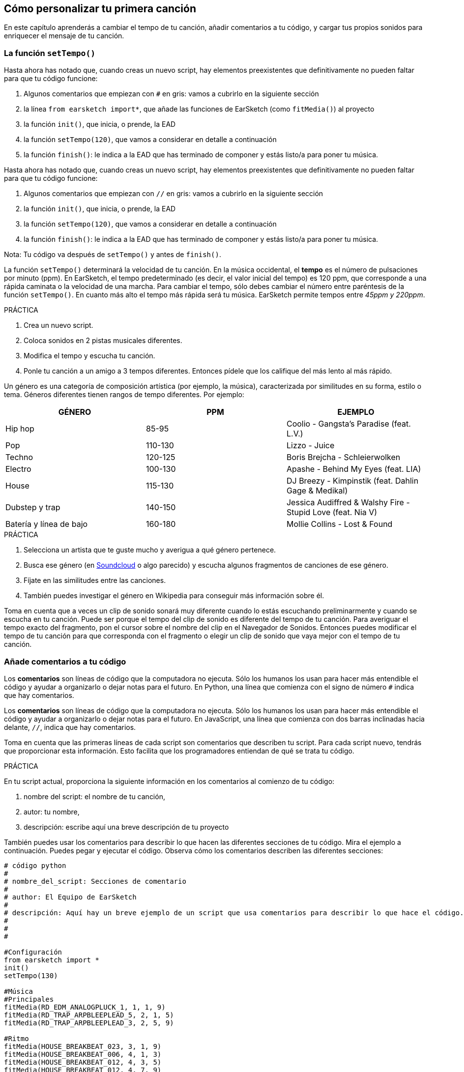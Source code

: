 [[customizeyourfirstsong]]
== Cómo personalizar tu primera canción

:nofooter:

En este capítulo aprenderás a cambiar el tempo de tu canción, añadir comentarios a tu código, y cargar tus propios sonidos para enriquecer el mensaje de tu canción.

[[settempo]]
=== La función `setTempo()`

[role="curriculum-python"]
--
Hasta ahora has notado que, cuando creas un nuevo script, hay elementos preexistentes que definitivamente no pueden faltar para que tu código funcione:

. Algunos comentarios que empiezan con `#` en gris: vamos a cubrirlo en la siguiente sección
. la línea `from earsketch import*`, que añade las funciones de EarSketch (como `fitMedia()`) al proyecto
. la función `init()`, que inicia, o prende, la EAD
. la función `setTempo(120)`, que vamos a considerar en detalle a continuación
. la función `finish()`: le indica a la EAD que has terminado de componer y estás listo/a para poner tu música.
--

[role="curriculum-javascript"]
--
Hasta ahora has notado que, cuando creas un nuevo script, hay elementos preexistentes que definitivamente no pueden faltar para que tu código funcione:

. Algunos comentarios que empiezan con `//` en gris: vamos a cubrirlo en la siguiente sección
. la función `init()`, que inicia, o prende, la EAD
. la función `setTempo(120)`, que vamos a considerar en detalle a continuación
. la función `finish()`: le indica a la EAD que has terminado de componer y estás listo/a para poner tu música.
--

Nota: Tu código va después de `setTempo()` y antes de `finish()`.

La función `setTempo()` determinará la velocidad de tu canción. En la música occidental, el *tempo* es el número de pulsaciones por minuto (ppm). En EarSketch, el tempo predeterminado (es decir, el valor inicial del tempo) es 120 ppm, que corresponde a una rápida caminata o la velocidad de una marcha. Para cambiar el tempo, sólo debes cambiar el número entre paréntesis de la función `setTempo()`. En cuanto más alto el tempo más rápida será tu música. EarSketch permite tempos entre _45ppm y 220ppm_.

.PRÁCTICA
****
. Crea un nuevo script.
. Coloca sonidos en 2 pistas musicales diferentes.
. Modifica el tempo y escucha tu canción.
. Ponle tu canción a un amigo a 3 tempos diferentes. Entonces pídele que los califique del más lento al más rápido.
****

Un género es una categoría de composición artística (por ejemplo, la música), caracterizada por similitudes en su forma, estilo o tema. Géneros diferentes tienen rangos de tempo diferentes. Por ejemplo:

[cols="^3*"]
|===
|GÉNERO |PPM |EJEMPLO

|Hip hop
|85-95
|Coolio - Gangsta's Paradise (feat. L.V.)

|Pop
|110-130
|Lizzo - Juice

|Techno
|120-125
|Boris Brejcha - Schleierwolken

|Electro
|100-130
|Apashe - Behind My Eyes (feat. LIA)

|House
|115-130
|DJ Breezy - Kimpinstik (feat. Dahlin Gage & Medikal)

|Dubstep y trap
|140-150
|Jessica Audiffred & Walshy Fire - Stupid Love (feat. Nia V)

|Batería y línea de bajo
|160-180
|Mollie Collins - Lost & Found
|===

.PRÁCTICA
****
. Selecciona un artista que te guste mucho y averigua a qué género pertenece.
. Busca ese género (en https://soundcloud.com/[Soundcloud] o algo parecido) y escucha algunos fragmentos de canciones de ese género.
. Fíjate en las similitudes entre las canciones.
. También puedes investigar el género en Wikipedia para conseguir más información sobre él.
****

Toma en cuenta que a veces un clip de sonido sonará muy diferente cuando lo estás escuchando preliminarmente y cuando se escucha en tu canción. Puede ser porque el tempo del clip de sonido es diferente del tempo de tu canción. Para averiguar el tempo exacto del fragmento, pon el cursor sobre el nombre del clip en el Navegador de Sonidos. Entonces puedes modificar el tempo de tu canción para que corresponda con el fragmento o elegir un clip de sonido que vaya mejor con el tempo de tu canción.

[[comments]]
=== Añade comentarios a tu código

[role="curriculum-python"]
Los *comentarios* son líneas de código que la computadora no ejecuta. Sólo los humanos los usan para hacer más entendible el código y ayudar a organizarlo o dejar notas para el futuro. En Python, una línea que comienza con el signo de número `#` indica que hay comentarios.

[role="curriculum-javascript"]
Los *comentarios* son líneas de código que la computadora no ejecuta. Sólo los humanos los usan para hacer más entendible el código y ayudar a organizarlo o dejar notas para el futuro. En JavaScript, una línea que comienza con dos barras inclinadas hacia delante, `//`, indica que hay comentarios.

Toma en cuenta que las primeras líneas de cada script son comentarios que describen tu script. Para cada script nuevo, tendrás que proporcionar esta información. Esto facilita que los programadores entiendan de qué se trata tu código.

.PRÁCTICA
****
En tu script actual, proporciona la siguiente información en los comentarios al comienzo de tu código:

. nombre del script: el nombre de tu canción,
. autor: tu nombre,
. descripción: escribe aquí una breve descripción de tu proyecto
****

También puedes usar los comentarios para describir lo que hacen las diferentes secciones de tu código. Mira el ejemplo a continuación. Puedes pegar y ejecutar el código. Observa cómo los comentarios describen las diferentes secciones:

[role="curriculum-python"]
[source,python]
----
# código python
#
# nombre_del_script: Secciones de comentario
#
# author: El Equipo de EarSketch
#
# descripción: Aquí hay un breve ejemplo de un script que usa comentarios para describir lo que hace el código. 
#
#
#

#Configuración
from earsketch import *
init()
setTempo(130)

#Música
#Principales
fitMedia(RD_EDM_ANALOGPLUCK_1, 1, 1, 9)
fitMedia(RD_TRAP_ARPBLEEPLEAD_5, 2, 1, 5)
fitMedia(RD_TRAP_ARPBLEEPLEAD_3, 2, 5, 9)

#Ritmo
fitMedia(HOUSE_BREAKBEAT_023, 3, 1, 9)
fitMedia(HOUSE_BREAKBEAT_006, 4, 1, 3)
fitMedia(HOUSE_BREAKBEAT_012, 4, 3, 5)
fitMedia(HOUSE_BREAKBEAT_012, 4, 7, 9)

#Bajo y ruido
fitMedia(ELECTRO_ANALOGUE_BASS_008, 5, 1, 9)
fitMedia(TECHNO_WHITENOISESFX_001, 6, 7, 9)

#Fin
finish()
----

[role="curriculum-javascript"]
[source,javascript]
----
// código javascript
//
// nombre_del_script: Secciones de comentario
//
// autor: El Equipo de EarSketch
//
// descripción: Aquí hay un breve ejemplo de un script que usa comentarios para describir lo que hace el código. 
//
//

//Configuración
init();
setTempo(130);

//Música
//Principales
fitMedia(RD_EDM_ANALOGPLUCK_1, 1, 1, 9);
fitMedia(RD_TRAP_ARPBLEEPLEAD_5, 2, 1, 5);
fitMedia(RD_TRAP_ARPBLEEPLEAD_3, 2, 5, 9);

//Ritmo
fitMedia(HOUSE_BREAKBEAT_023, 3, 1, 9);
fitMedia(HOUSE_BREAKBEAT_006, 4, 1, 3);
fitMedia(HOUSE_BREAKBEAT_012, 4, 3, 5);
fitMedia(HOUSE_BREAKBEAT_012, 4, 7, 9);

//Bajo y ruido
fitMedia(ELECTRO_ANALOGUE_BASS_008, 5, 1, 9);
fitMedia(TECHNO_WHITENOISESFX_001, 6, 7, 9);

//Fin
finish();
----

{nbsp} +

[[uploadingsounds]]
=== Cargar tus propios sonidos

Puedes cargar tu propio archivo de audio a través del Navegador de Sonidos. Abre tu _Administrador de Contenido_ en la parte izquierda de tu pantalla. En la pestaña "Sonidos", haz clic en el botón de "añadir sonido" debajo de los filtros para abrir la ventana en que se añade un sonido (si no ves el botón, asegúrate de iniciar la sesión). Vamos a explorar las primeras 3 opciones:

. *Cargar sonido* permite que elijas archivos de audio (.mp3, .aiff, etcétera) que ya están en tu computadora. Modifica el nombre del archivo si es necesario ("(se requiere) un valor constante"), y haz clic en "CARGAR".
. *Grabación Rápida* permite que se grabe un clip corto directamente a la biblioteca EarSketch. Mira el video a continuación para más información.
. *Freesound* permite que se importen sonidos directamente de Freesound.org, una base de datos de código abierto. En la barra de búsqueda, puedes buscar ciertos tipos de sonidos (por ejemplo, los cantos de pájaro, la lluvia, una calle ocupada...). Bajo "Results", una lista de sonidos aparecerá. Si haces clic en el botón de _play_, puedes escuchar los sonidos preliminarmente, y, si te gusta uno, selecciona el botón de "toggle" en frente del nombre del archivo y luego haz clic en "UPLOAD" al final de la pantalla.

Para encontrar el sonido que acabas de cargar o grabar, escribe su nombre en la barra de búsqueda en la pestaña de Sonidos del Administrador de Contenido.

[role="curriculum-mp4"]
[[video101rec]]
video::./videoMedia/010-01-Recording&UploadingSounds-PY-JS.mp4[]

.PRÁCTICA
****
La música, y el arte en general, muchas veces sirve para comunicar un mensaje. Se puede lograr a través de las letras y/o el sentimiento que transmite la canción. Nos gustaría que hagas una breve canción que exprese algo. Puede ser un sentimiento que quieras compartir o una historia.

. Piensa en algo que te gustaría expresar
. Entonces puedes:
.. Escribir unas letras y grabarte a ti mismo/a cantándolas o leyéndolas, o
.. Grabar o descargar unos sonidos que tengan que ver con tu mensaje
. Añade estas grabaciones a tu canción usando la función `fitMedia()`
. Entonces añade algunos clips adicionales de EarSketch usando la función `fitMedia()`
. Presenta tu canción a tu amigo
. Pueden conversar sobre tus canciones y las cosas que tratabas de expresar
****

*Procesos*, o tareas, son programas que se ejecutan en tu computadora. El CPU, o *Unidad Central de Procesamiento*, de la computadora los ejecuta.

La *memoria* de una computadora mantiene los datos y las instrucciones de procesamiento para que el CPU los use. La memoria, también llamada almacenamiento primario o RAM (memoria de acceso aleatorio, o _Random Access Memory_ en inglés), almacena sus datos temporalmente. Sólo se almacena en el RAM la información para los procesos que se están ejecutando activamente. Esto permite que el CPU tenga acceso rápido a instrucciones y datos.

Hay una diferencia entre la memoria (o almacenamiento a corto plazo) y el almacenamiento a largo plazo. El almacenamiento a largo plazo, como un disco duro o una nube (cloud), se conoce como almacenamiento secundario. El *almacenamiento secundario* contiene grandes volúmenes de datos por largos periodos de tiempo, incluso cuando la computadora está apagada. El CPU no interactúa directamente con el almacenamiento secundario. Cuando el CPU ejecuta un proceso, los datos del almacenamiento secundario se tienen que transferir primero a la memoria para que el CPU pueda accederlos rápidamente.

A veces los datos de la memoria disponibles en el CPU vienen de un dispositivo de entrada en vez de un almacenamiento secundario. Las *entradas* son las señales o datos recibidos por la computadora, como el audio de un micrófono. Asimismo, las *salidas* son las señales o los datos enviados desde la computadora, como el audio que se escucha a través de un altavoz. La Entrada/Salida, o E/S, es cómo la computadora se comunica con el mundo exterior, ¡incluso con los humanos!

Vamos a considerar la grabación de un sonido a EarSketch como un proceso de ejemplo. Primero, grabamos datos a la computadora con el dispositivo de entrada, el micrófono. El CPU almacena esos datos de audio en su memoria. Si haces clic en el botón de _play_ para escuchar tu grabación, el CPU accede los datos y los envía a una salida, los altavoces o los audífonos. Cuando se hace clic en el botón de cargar, el CPU ejecuta un proceso que convierte los datos de audio a un formato estándar de archivo de sonido (un archivo WAV, o .wav) y lo envía al servidor de EarSketch. El servidor es un sistema externo que proporciona servicios a todos los usuarios de EarSketch, incluso a tu propia computadora. El servidor de EarSketch graba el archivo de sonido de la memoria al almacenamiento secundario del servidor para que lo puedas acceder en el futuro.

Mira el siguiente video suplementario:

[role="curriculum-mp4"]
[[video11cpu]]
video::./videoMedia/010-02-ProcessesandMemory-PY-JS.mp4[]

////
END OF OPTIONAL
////

[[copyright]]
=== Usa los derechos de autor sabiamente

Los *derechos de autor* son la parte de la ley que cubre la *propiedad intelectual*, o la posesión del trabajo creativo, como la música. Cuando usas _samples_ (breves fragmentos de música) o remezclas música que ya existe, tienes que dar crédito a los autores, y puedes hacerlo en los comentarios de tu código. Antes de usar sonidos de otros músicos y compartir tu propia música, ¡aprende más sobre los derechos de autor!

Los *derechos de autor* son la parte de la ley que cubre la *propiedad intelectual*, o la posesión del trabajo creativo, como la música.

¡Cuando se crea algo suficientemente original y sustancial, se recibe automáticamente los derechos de autor! En los Estados Unidos esto quiere decir que uno puede: hacer copias, hacer modificaciones y compartir lo que se crea.

Hay dos tipos de derechos de autor relacionados con una canción: los derechos a la canción (que tiene el escritor o compositor) y los derechos a la grabación de audio (que muchas veces tiene la compañía discográfica). La regalía de los espectáculos públicos va al compositor y la mayoría de la regalía de ventas de discos va a la compañía discográfica.

*_Copyright infringement_* es la infracción de los derechos de autor, tal como la descarga ilegal de música. En los Estados Unidos, el concepto de *uso leal* (o _fair use_ en inglés) permite que se use el contenido protegido por los derechos de autor bajo ciertas circunstancias, por ejemplo, para propósitos educativos o críticos, sólo si se usan breves fragmentos del trabajo. La decisión de qué constituye uso leal depende de cada caso y es determinado por un juez.

Aparte del uso leal, hay una manera de usar y compartir la música abiertamente. Los derechos de autor deben ayudarnos a hacer y compartir más arte, no menos. EarSketch funciona porque los artistas han compartido su trabajo contigo a través de *fragmentos* (una breve porción de la grabación de audio) en la Biblioteca de Sonidos. Estos artistas han compartido sus fragmentos bajo una licencia *Creative Commons*, la cual da permiso para que otros usen su trabajo. En EarSketch, por lo tanto, tienes libre acceso a estos fragmentos, y se puede compartir toda la música que hagas en EarSketch, aunque no puedes venderla. Compartir tu música o permitir que otros estudiantes remezclen tu código es una manera de devolver el favor y ayudar a aportar nuevo arte al mundo.

Las licencias *Creative Commons* (o CC) permiten que los creadores especifiquen cuáles son los derechos que mantienen y cuáles son los derechos que renuncian. Aquí hay las posibles partes de una licencia CC: "Puedes usar este trabajo como quieras, CON EXCEPCIÓN DE QUE...

* "... tienes que poner mi nombre en tu obra." Reconocimiento (siglas _BY_ en inglés)
* "...no puedes modificarlo en absoluto." – Sin Derivados (siglas _ND_ en inglés)
* "...no puedes usarlo para ganar dinero." – No Comercial (siglas _NC_ en inglés)
* "...tienes que compartir cualquier nueva creación tuya bajo la misma licencia." - CompartirIgual (siglas _SA_ en inglés)

Para especificar cuál licencia de Creative Commons vas a emplear, lo único que tienes que hacer es elegir un tipo y ponerlo en tu trabajo. En EarSketch, cuando compartas un script, se te va a pedir que especifiques cuál tipo de licencia quieres para tu canción.

[[chapter2summary]]
=== El resumen del capítulo 2

[role="curriculum-python"]
* El *tempo* es la velocidad en que se pone una pieza de música, expresada en pulsaciones por minuto (ppm). El tempo está vinculado al género.
* Los clips en la Biblioteca de Sonidos de EarSketch se organizan en archivos por sonidos parecidos. Para ver cuál es el tempo exacto de un clip, mantén el cursor sobre su nombre en el Navegador de Sonidos.
* Los comentarios son líneas de código que la computadora no ejecuta. Sin embargo, son útiles cuando se quiere escribir notas dentro de un script.
* `from earsketch import *` añade el EarSketch API, una interfaz de programación de aplicaciones, a tu proyecto. Hay que incluirla en la parte superior de cada script.
* `init()` prepara la EAD para que acepte y exhiba la música. Tiene que estar presente en cada script de EarSketch.
* `setTempo()` permite que se especifique el tempo de tu canción. Se tiene que incluir en cada script de EarSketch.
* `finish()` notifica a la EAD que tu código se ha terminado. Hay que incluirlo al final de cada script de EarSketch.
* Puedes cargar tus propios sonidos a EarSketch a través del Navegador de Sonidos. Sólo haz clic en "Añadir sonido".
* Un *proceso* es una tarea que se ejecuta en una computadora. El *CPU*, la parte responsable de ejecutar las instrucciones del programa, ejecuta el procesamiento.
* La *memoria* (también conocida como RAM o almacenamiento primario) mantiene datos e instrucciones de procesamiento temporalmente para que el CPU los use.
* El *almacenamiento secundario* se refiere al almacenamiento de datos a largo plazo, muchas veces cuando hay una alta cantidad. Los datos del almacenamiento secundario tienen que transferirse a la memoria antes de que el CPU pueda accederlos.
* Los *derechos de autor* son una porción de la ley que cubre la posesión del trabajo creativo, como la música. Es importante para los músicos porque define cómo se puede usar y compartir el trabajo de otra persona.
* Si creas una pieza de música que es tangible y nueva, automáticamente recibes los derechos de autor. En otras palabras, tú tienes los derechos de la pieza que has creado.
* *Licenciar* una pieza de música les da a otros permiso para usarla. A veces, ciertos derechos a una pieza se basan en licencias *Creative Commons*. EarSketch permite que se añadan licencias Creative Commons a tu música a través de la ventana de Compartir.

[role="curriculum-javascript"]
* El *tempo* es la velocidad en que se pone una pieza de música, expresada en pulsaciones por minuto (ppm). El tempo está vinculado al género.
* Los clips en la Biblioteca de Sonidos de EarSketch se organizan en archivos por sonidos parecidos. Para ver cuál es el tempo exacto de un clip, mantén el cursor sobre su nombre en el Navegador de Sonidos.
* Los comentarios son líneas de código que la computadora no ejecuta. Sin embargo, son útiles cuando se quiere escribir notas dentro de un script.
* `init()` prepara la EAD para que acepte y exhiba la música. Tiene que estar presente en cada script de EarSketch.
* `setTempo()` permite que se especifique el tempo de tu canción. Se tiene que incluir en cada script de EarSketch.
* `finish()` notifica a la EAD que tu código se ha terminado. Hay que incluirlo al final de cada script de EarSketch.
* Puedes cargar tus propios sonidos a EarSketch a través del Navegador de Sonidos. Sólo haz clic en "Añadir sonido".
* Un *proceso* es una tarea que se ejecuta en una computadora. El *CPU*, la parte responsable de ejecutar las instrucciones del programa, ejecuta el procesamiento.
* La *memoria* (también conocida como RAM o almacenamiento primario) mantiene datos e instrucciones de procesamiento temporalmente para que el CPU los use.
* El *almacenamiento secundario* se refiere al almacenamiento de datos a largo plazo, muchas veces cuando hay una alta cantidad. Los datos del almacenamiento secundario tienen que transferirse a la memoria antes de que el CPU pueda accederlos.
* Los *derechos de autor* son una porción de la ley que cubre la posesión del trabajo creativo, como la música. Es importante para los músicos porque define cómo se puede usar y compartir el trabajo de otra persona.
* Si creas una pieza de música que es tangible y nueva, automáticamente recibes los derechos de autor. En otras palabras, tú tienes los derechos de la pieza que has creado.
* *Licenciar* una pieza de música les da a otros permiso para usarla. A veces, ciertos derechos a una pieza se basan en licencias *Creative Commons*. EarSketch permite que se añadan licencias Creative Commons a tu música a través de la ventana de Compartir.

[[chapter-questions]]
=== Preguntas

[question]
--
En EarSketch, ¿qué es lo que te permite hacer `setTempo()`?

[answers]
* Especificar el tempo de una canción
* Añadir un sonido a una pista musical
* Crear un ritmo de tambor
* Cambiar las características de sonido dentro del proyecto
--

[question]
--
¿Cuál es la unidad que describe el tempo?

[answers]
* Pulsaciones por minuto (PPM)
* Compases
* Decibelios(dB)
* Segundos
--

[question]
--
¿Para qué sirven los comentarios?

[answers]
* Todas las respuestas a continuación
* Organizar tu código
* Escribir una descripción de tu script al comienzo de tu script
* Facilitar que otros programadores lean tu código
--

[question]
--
¿Cuál de las siguientes declaraciones es cierta?

[answers]
* Un disco duro es un ejemplo de almacenamiento secundario
* Los datos de audio se graban en el CPU de la computadora
* El CPU mantiene datos instruccionales para los programas
* El almacenamiento secundario almacena datos por breves periodos de tiempo
--

[question]
--
¿Cómo consigues los derechos de autor?

[answers]
* Creando y publicando cualquier obra nueva
* Comprando una patente
* Juntándose a una organización secreta
* Escogiendo una licencia para tu obra
--

[question]
--
¿Qué es el Creative Commons?

[answers]
* Una licencia para compartir tu obra abiertamente con ciertas restricciones
* Un proceso de composición
* El derecho de demandar a cualquier persona que use tu música
* Una licencia que permite que cobres una regalía
--